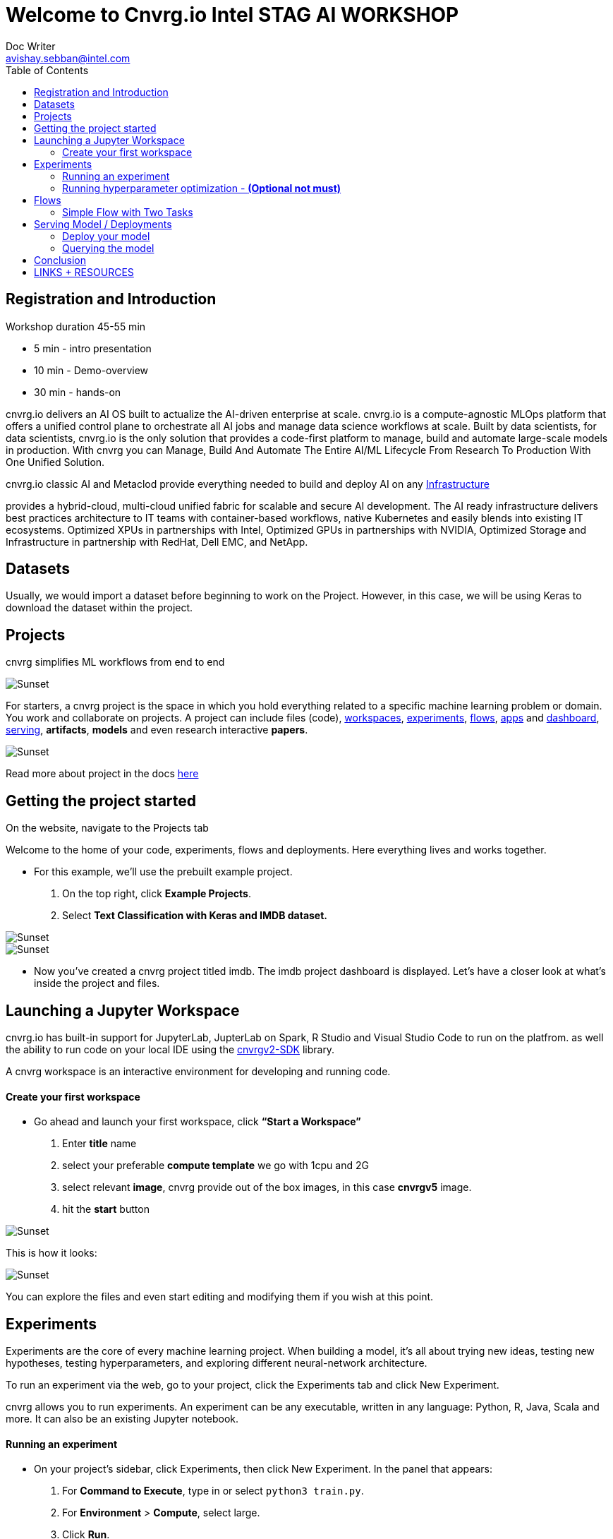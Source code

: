 


= Welcome to Cnvrg.io Intel STAG AI WORKSHOP
Doc Writer <avishay.sebban@intel.com>
:reproducible:
:listing-caption: Listing
:source-highlighter: rouge
:toc:

// Uncomment next line to add a title page (or set doctype to book)
//:title-page:
// Uncomment next line to set page size (default is A4)
//:pdf-page-size: Letter


== Registration and Introduction

Workshop duration 45-55 min

[square]
* 5 min - intro presentation
* 10 min - Demo-overview
* 30 min - hands-on

cnvrg.io delivers an AI OS built to actualize the AI-driven enterprise at scale. cnvrg.io is a compute-agnostic MLOps platform that offers a unified control plane to orchestrate all AI jobs and manage data science workflows at scale. Built by data scientists, for data scientists, cnvrg.io is the only solution that provides a code-first platform to manage, build and automate large-scale models in production.
With cnvrg you can Manage, Build And Automate The Entire AI/ML Lifecycle From Research To Production With One Unified Solution.

cnvrg.io classic AI and Metaclod provide everything needed to build and deploy AI on any https://https://cnvrg.io/building-scalable-machine-learning-infrastructure/[Infrastructure]
	

provides a hybrid-cloud, multi-cloud unified fabric for scalable and secure AI development. The AI ready infrastructure delivers best practices architecture to IT teams with container-based workflows, native Kubernetes and easily blends into existing IT ecosystems. Optimized XPUs in partnerships with Intel, Optimized GPUs in partnerships with NVIDIA, Optimized Storage and Infrastructure in partnership with RedHat, Dell EMC, and NetApp.

== Datasets

Usually, we would import a dataset before beginning to work on the Project. However, in this case, we will be using Keras to download the dataset within the project.

== Projects

cnvrg simplifies ML workflows from end to end

image::/misc/icons_projects.png[Sunset] 

For starters, a cnvrg project is the space in which you hold everything related to a specific machine learning problem or domain. You work and collaborate on projects. A project can include files (code), https://app.cnvrg.io/docs/core_concepts/workspaces.html[workspaces], https://app.cnvrg.io/docs/core_concepts/experiments.html[experiments], https://app.cnvrg.io/docs/core_concepts/flows.html[flows],  https://app.cnvrg.io/docs/core_concepts/apps.html[apps] and https://app.cnvrg.io/docs/core_concepts/dashboard.html#summary[dashboard],  https://app.cnvrg.io/docs/core_concepts/endpoints.html[serving], *artifacts*, *models* and even research interactive *papers*.

image::/misc//inside-project.png[Sunset]

Read more about project in the docs https://app.cnvrg.io/docs/core_concepts/projects.html#creating-a-project[here]


== Getting the project started

On the website, navigate to the Projects tab

Welcome to the home of your code, experiments, flows and deployments. Here everything lives and works together.

- For this example, we’ll use the prebuilt example project. 
  . On the top right, click *Example Projects*.
  . Select *Text Classification with Keras and IMDB dataset.*

image::/misc/example_proj.png[Sunset]

image::/misc/imdb.png[Sunset]

- Now you’ve created a cnvrg project titled imdb. The imdb project dashboard is displayed. Let’s have a closer look at what’s inside the project and files.

== Launching a Jupyter Workspace

cnvrg.io has built-in support for JupyterLab, JupterLab on Spark, R Studio and Visual Studio Code to run on the platfrom. as well the ability to run code on your local IDE using the https://app.cnvrg.io/docs/core_concepts/python_sdk_v2.html[cnvrgv2-SDK] library.

A cnvrg workspace is an interactive environment for developing and running code.


Create your first workspace
^^^^^^^^^^^^^^^^^^^^^^^^^^^

- Go ahead and launch your first workspace, click *“Start a Workspace”*
  . Enter *title* name
  . select your preferable *compute template* we go with 1cpu and 2G
  . select relevant *image*, cnvrg provide out of the box images, in this case *cnvrgv5* image.
  . hit the *start* button

image::/misc//workspace.png[Sunset]

This is how it looks:

image::/misc//jupyter.png[Sunset]

You can explore the files and even start editing and modifying them if you wish at this point.

== Experiments

Experiments are the core of every machine learning project. When building a model, it’s all about trying new ideas, testing new hypotheses, testing hyperparameters, and exploring different neural-network architecture.

To run an experiment via the web, go to your project, click the Experiments tab and click New Experiment.

cnvrg allows you to run experiments.
An experiment can be any executable, written in any language: Python, R, Java, Scala and more. It can also be an existing Jupyter notebook.

Running an experiment
^^^^^^^^^^^^^^^^^^^^^

- On your project’s sidebar, click Experiments, then click New Experiment. In the panel that appears:
  . For *Command to Execute*, type in or select `python3 train.py`.
  . For *Environment* > *Compute*, select large.
  . Click *Run*.

image::/misc//simple_exp.png[Sunset]

Running hyperparameter optimization - [red]#*(Optional not must)*#
^^^^^^^^^^^^^^^^^^^^^^^^^^^^^^^^^^^^^^^^^^^^^^^^^^^^^^^^^^^^^^^^^^
Our single training experiment is now complete. It looks pretty good, but maybe if we changed some of our parameters we could end up with a stronger model. Let’s try a *grid search* to find out.

. Click *New Experiment*. In the panel that appears:
. For *Command to Execute*, type in or select `python3 train.py`
. Click on the *Parameters* subsection. We will now add two parameters for the grid search
[square]
1. Epochs: 
 * Type: Discrete
 * Key: epochs
 * Values: 6,8,10
2. Batch Size (Click add to insert another parameter):
  * Type: Categorical
  * Key: batch_size
  * Values: 64,128
3. Set *Environment* > *Compute* as X-large.

Click *Run*.

image::/misc//hyper.png[Sunset]
cnvrg will set up 6 discrete experiments and run them all using the hyperparameters as entered.

image::/misc//hyper2.png[Sunset]

- Visualizing and comparing

After all of our experiments have run successfully, we can now compare and choose the best performing model. Cnvrg makes this really easy with the built-in visualization and comparison tools.

image::/misc//compare.png[Sunset]

== Flows

cnvrg provides you with an easy way to build machine learning pipelines called flows). With cnvrg flows, you can build DAG pipelines where artifacts and parameters automatically move between tasks.

Simple Flow with Two Tasks
^^^^^^^^^^^^^^^^^^^^^^^^^^

In this lab, we will create a simple flow with two tasks (Task A and Task B). We will build the pipeline such that artifacts and parameters from Task A will be automatically available in Task B.

Now, we will create the two tasks scripts, and upload them to cnvrg.

- Task A: Python script that creates artifacts, parameters and metrics

Parameters and Metrics:

- `random_accuracy`- we will use the `log_param` Python SDK method to track a random value.
- `partition` - when a user sets a parameter when running a task or experiment, cnvrg automatically logs it.
- `random-chart` - a chart created with 100 random metrics using the Python SDK.

To create the file for Task A:

. Go to the *Files* tab of your project.
. Click *New File*.
. Name the file *task_a.py*.
. In the code editor, paste the following code, and then click Submit:

[source,python]
----
"""
Task A python file
"""
from PIL import Image, ImageDraw
from cnvrg import Experiment 
import time
import random
import argparse                                                                 

parser = argparse.ArgumentParser(description='Task A example in cnvrg Flow')         
parser.add_argument('--partition', help='partition', default='1') 
args = parser.parse_args()                                                      

partition = int(args.partition)

# Initialize experiment
e = Experiment()

# Log parameter (single value) that can be accessed in further tasks
random_accuracy = random.random()
print('Creating random accuracy tag', random_accuracy)
e.log_param('random_accuracy', random_accuracy)

# Log metric (chart) that will be automatically visualized in the task's 
# experiment page
print('Creating chart: random-chart')
for i in range(100):
    print(str(i) + '/ 100')
    e.log_metric('random-chart', [random.random()])
    time.sleep(0.1)


# Create artifacts and save to disk so it will be automatically stored by cnvrg
# and available in the next tasks

# Create image file
print('Creating image file')
img = Image.new('RGB', (100, 30), color = (73, 109, 137))
d = ImageDraw.Draw(img)
d.text((10,10), "Hello World!", fill=(255,255,0))
img.save('task-a-image-artifact.png')

# Create text file
print('Creating text file')
file = open("task-a-text-artifact.txt", "w") 
file.write("Text file generated in Task\nPartition: " + str(partition)) 
file.close() 
 
----

image::/misc//create-file1.png[Sunset]

- Task B: Python script that reads artifacts & parameters from Task A

* To create the file for Task B:
. Go to the *Files* tab of your project.
. Click *New File*
. Name the file `task_b.py`.
. In the code editor, paste the following code, and then click *Submit*:

[source,python]
----
from cnvrg import Experiment
import argparse
import os

parser = argparse.ArgumentParser(description='Task B example in cnvrg Flow')         
parser.add_argument('--task_a_accuracy', help='accuracy', default='1') 
args = parser.parse_args()                                                      

accuracy = float(args.task_a_accuracy)
    
# Print previous task accuracy (passed as parameter with `{{ }}`)
print('Previous task accuracy: ', accuracy)

# Read parameter from previous task using environment variables
# https://app.cnvrg.io/docs/core_concepts/flows.html#tags-parameters-flow
print('Previous task partitions: ', os.environ['CNVRG_TASK_A_PARTITION'])

# Read & print text file from previous task
f = open('/input/task_a/task-a-text-artifact.txt')
print("task_a's text file contents:")
print(f.read())
f.close()
----


image::/misc//create-file2.png[Sunset]

Task B represents a simple Python script that during execution, reads the artifacts and parameters from Task A.

- Using parameters as inputs
Task B expects an input argument `task_a_accuracy`. When defining the flow, we will pass a

`{{ task_a.random_accuracy }}`

to the parameter `task_a_accuracy`. cnvrg will parse this template tag and convert it to a value automatically.

Using parameters as environment variables
Task B will read the `partition` parameter created in Task A using the environment variable `task_a_partition` that was generated automatically by cnvrg during the flow execution.

*Creating the Flow*

Now that we have created the tasks scripts, we can create the flow. To make it even easier, we've prepared a flow YAML that can just copy paste to get your flow ready.

* To create the flow:
. Go to the *Flows* tab of your project.
. Click *New Flow*.
. Click the `YAML` button in the upper header of the Flow window.

image::/misc//flow-yaml.png[Sunset]
4 . Copy and paste the following snippet in the YAML editor.

5 . Click *Save*

[source,yaml]
----
---
flow: 2 Task Flow
recurring: 
next_run_utc: 
tasks:
- input: python3 task_a.py
  params:
  - key: partition
    type: discrete
    min: 0
    max: 0
    scale: linear
    steps: 0
    values:
    - '1'
  computes:
  - IDC.small
  image: cnvrg:v5.0
  description: task_a
  type: exec
  git_commit: 
  git_branch: 
  mount_folders: []
  icon: python
  output_dir: 
  confirmation: false
  standalone_mode: false
  notify_on_error: false
  notify_on_success: false
  emails: []
  objective: 
  objective_goal: 
  objective_function: min
  max_jobs: -1
  parallel_jobs: -1
  algorithm: GridSearch
  queue_slug: lyjladbzzgxmz48jgdek
  title: task_a
  top: 181
  left: 336
  conditions: []
  commit: 472b07b9fcf2c2451e8781e944bf5f77cd8457c8
- input: python3 task_b.py
  params:
  - key: task_a_accuracy
    type: discrete
    min: 0
    max: 0
    scale: linear
    steps: 0
    values:
    - "{{ task_a.random_accuracy }}"
  computes:
  - IDC.small
  image: cnvrg:v5.0
  description: task_b
  type: exec
  git_commit: 
  git_branch: 
  mount_folders: []
  icon: python
  output_dir: 
  confirmation: false
  standalone_mode: false
  notify_on_error: false
  notify_on_success: false
  emails: []
  objective: 
  objective_goal: 
  objective_function: min
  max_jobs: -1
  parallel_jobs: -1
  algorithm: GridSearch
  queue_slug: lyjladbzzgxmz48jgdek
  title: task_b
  top: 183
  left: 876
  conditions: []
  commit: 472b07b9fcf2c2451e8781e944bf5f77cd8457c8
relations:
- from: task_a
  to: task_b


----

Now your flow should be updated, and look like the image below:


image::/misc//2-task-flow.png[Sunset]

- Running the Flow

We're all set to run the flow. Click the *Play* button (blue arrow). A popup should appear.

Confirm you want to run the flow by clicking *Run*.

image::/misc//run-flow.png[Sunset]

This was just a simple example, demonstrating the basic principles of flows. Of course, the possibilities are limitless! You can build from this simple example into truly complex end-to-end machine learning pipelines, incorporating code, data, production services and AI Library's components.


== Serving Model / Deployments

Deploy your model
^^^^^^^^^^^^^^^^^

- Let’s deploy the model as a REST API:
. First, we need to create a simple python function.
. Navigate to *Files* section and create new python file

image::/misc//ep-files.png[Sunset]

pase the code inside the new file and then *commit* the file.

[source,python]
----
def predict(args):
	print("got {}".format(args))
	return args
----

image::/misc//ep-files2.png[Sunset]

Navigate to the *Serving* tab in your project.

3 . Click *Web Service*.

The *New Endpoint* pane appears:

image::/misc//end-point.png[Sunset]

4 . Provide details for the following fields:

* Title > Choose your own!
* Compute > Choose `IDC.medium`.
* File > In this case, select predict.py.
* Function > In this case, specify: predict.
* Commit > Make sure to choose the commit made by our previous successful experiment!

5 . Click *Deploy Endpoint*.

cnvrg takes your simple-function (dependencies, code) and wraps it with a thin and scalable REST API.

Querying the model
^^^^^^^^^^^^^^^^^^

Congratulations, your endpoint is live. Let's use it. Your endpoint can be added to applications or reached directly from any machine (of course you need the password/token, so it is entirely secure)

For this example we'll demonstrate reaching the live endpoint:

* directly from your `terminal` and sending in our very own review for classification.

. go to *live endpoint's page*

image::/misc//live-ep.png[Sunset]

2 . Click the live endpoint

3 . Scroll all the way to the buttom.

image::/misc//ep-query.png[Sunset]

In this case, make sure you click the Curl tab. Then click Copy to Clipboard.

Now open your favorite command-line interface on your machine and paste the code directly in your terminal.

image::/misc//terminal.png[Sunset]

Or, query from the ui.

image::/misc//serving-ui.png[Sunset]

Beyond deploying the model into production, cnvrg also provides powerful tools that allow you to monitor the status of your endpoint.

== Conclusion

That's all, folks! As you can see in this example, cnvrg truly is a full-stack data science solution with all the tools to operate the entire machine learning workflow.

Make sure to check out some of our other tutorials to learn more about cnvrg using different use cases.

== LINKS + RESOURCES

* cnvrg Tutorials

* Documentation

* Cnvrg Homepage

* Case Studies

* Cnvrg Blogs
